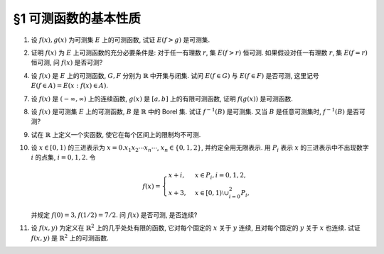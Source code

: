 §1 可测函数的基本性质
------------------------------------------

.. _ex-3-1:

1. 设 :math:`f(x), g(x)` 为可测集 :math:`E` 上的可测函数, 试证 :math:`E(f > g)` 是可测集.

.. proof:proof::

   由于 :math:`f(x), g(x)` 都是可测函数, 那么 :math:`f - g` 也是可测函数, 于是由可测函数定义知 :math:`E(f > g) = E(f - g > 0)` 是可测集.

   .. note::

      也可以像证明 :math:`f - g` 是可测函数那样, 将 :math:`E(f > g)` 具体写出来:

      .. math::

         E(f > g) = \bigcup_{r \in \mathbb{Q}} \left( E(f > r) \cap E(g < r) \right).

      以上集合的可测性需要用到 :ref:`下一题 <ex-3-2>` 的结论.

.. _ex-3-2:

2. 证明 :math:`f(x)` 为 :math:`E` 上可测函数的充分必要条件是: 对于任一有理数 :math:`r`, 集 :math:`E(f > r)` 恒可测.
   如果假设对任一有理数 :math:`r`, 集 :math:`E(f = r)` 恒可测, 问 :math:`f(x)` 是否可测?

.. proof:proof::

   由 :ref:`本章补充材料 <measurable-function-supp>` 知, 若存在 :math:`D` 为 :math:`\mathbb{R}` 中稠密集,
   使得 :math:`\forall ~ \alpha \in D`, :math:`E(f > \alpha)` 都是可测集, 则 :math:`f` 是可测函数.
   特别地, 本题中取 :math:`D` 为有理数集 :math:`\mathbb{Q}`, 则 :math:`\forall ~ r \in \mathbb{Q}`,
   :math:`E(f > r)` 都是可测集, 于是 :math:`f` 是可测函数. 反过来显然.

   集 :math:`E(f = r)` 恒可测, 不能推出 :math:`f` 是可测函数. 反例如下: 设 :math:`E = [0, 1]`,
   集合 :math:`A \subset E` 是不可测集, 函数 :math:`f(x) = \chi_A(x) + \alpha`, 其中 :math:`\alpha` 为某个无理数,
   那么任取 :math:`r \in \mathbb{Q}`, 有 :math:`E(f = r) = \emptyset`, 是可测集, 但 :math:`f` 不是可测函数.

.. _ex-3-4:

4. 设 :math:`f(x)` 是 :math:`E` 上的可测函数, :math:`G, F` 分别为 :math:`\mathbb{R}` 中开集与闭集.
   试问 :math:`E(f \in G)` 与 :math:`E(f \in F)` 是否可测, 这里记号 :math:`E(f \in A) = E(x: f(x) \in A)`.

.. proof:proof::

   设开集 :math:`G \subset \mathbb{R}` 有结构表示 :math:`\displaystyle G = \bigcup_{n=1}^{\infty} (a_n, b_n)`, 则

   .. math::

      E(f \in G) = f^{-1}(G) = f^{-1} \left(\bigcup_{n=1}^{\infty} (a_n, b_n)\right) = \bigcup_{n=1}^{\infty} f^{-1}((a_n, b_n))
      = \bigcup_{n=1}^{\infty} E(f > a_n) \cap E(f < b_n)

   因此 :math:`E(f \in G)` 是可测集.

   对于闭集 :math:`F \subset \mathbb{R}`, 有 :math:`\mathbb{R} \setminus F` 是开集, 于是

   .. math::

      E(f \in F) = E(f \in \mathbb{R} \setminus (\mathbb{R} \setminus F)) = E \setminus E(f \in \mathbb{R} \setminus F)

   是可测集.

.. _ex-3-7:

7. 设 :math:`f(x)` 是 :math:`(-\infty, \infty)` 上的连续函数, :math:`g(x)` 是 :math:`[a, b]` 上的有限可测函数,
   证明 :math:`f(g(x))` 是可测函数.

.. proof:proof::

   由于 :math:`\mathbb{R}` 中开集有由互不相交的开区间构成的结构表示, 而有限函数 :math:`h(x)` 可测当且仅当
   :math:`E(a < h < b)` 对所有的开区间 :math:`(a, b)` 都可测, 因此 :math:`h(x)` 可测当且仅当
   :math:`E(f \in G)` 对所有的开集 :math:`G \subset \mathbb{R}` 都可测. 由于 :math:`f(x)` 是连续函数,
   因此 :math:`f^{-1}(G)` 是开集, 那么

   .. math::

      E(f \circ g \in G) = E(g \in f^{-1}(G)) = E(g \in f^{-1}(G))

   是可测集, 即 :math:`f \circ g` 是可测函数.

.. _ex-3-8:

8. 设 :math:`f(x)` 是可测集 :math:`E` 上的可测函数, :math:`B` 是 :math:`\mathbb{R}` 中的 Borel 集. 试证 :math:`f^{-1}(B)` 是可测集.
   又当 :math:`B` 是任意可测集时, :math:`f^{-1}(B)` 是否可测?

.. proof:proof::

   记 :math:`\mathscr{B}` 为 :math:`\mathbb{R}` 中的 Borel 集族, 那么它是由半开闭区间组成的集族生成的 :math:`\sigma`-代数:

   .. math::

      \mathscr{B} = \mathscr{R}_{\sigma} (\mathscr{S}), \quad \mathscr{S} \left\{ [a, b) : a < b \in \mathbb{R} \right\}.

   由 :ref:`上一章第 37 题 <ex-2-37>` 知

   .. math::

      f^{-1}(\mathscr{B}) = f^{-1}(\mathscr{R}_{\sigma} (\mathscr{S})) = \mathscr{R}_{\sigma} (f^{-1}(\mathscr{S})).

   对任意半开闭区间 :math:`[a, b)`, 有 :math:`f^{-1}([a, b)) = E(a \leqslant f < b)`, 是可测集.
   由于 :math:`\mathbb{R}` 中的可测集族 :math:`\mathscr{M}` 是 :math:`\sigma`-代数, 因此有

   .. math::

      \mathscr{M} \supset \mathscr{R}_{\sigma} (f^{-1}(\mathscr{S})) = f^{-1}(\mathscr{B}).

   因此对于 :math:`B \in \mathscr{B}`, 有 :math:`f^{-1}(B) \in \mathscr{M}`, 是可测集.

   当 :math:`B` 是任意可测集时, :math:`f^{-1}(B)` 不一定是可测集. 反例如下: 设 :math:`E = [0, 1]`,
   令 :math:`\Phi` 为 Cantor 函数 (见 :ref:`第一章补充材料 <cantor-function>`), 并令 :math:`\displaystyle \Psi(x) = \dfrac{1}{2} (\Phi(x) + x)`,
   那么 :math:`\Psi(x)` 是 :math:`E \to E` 的连续, 严格递增的双射, 从而有逆映射 :math:`f = \Psi^{-1}`.
   :math:`f` 也是 是 :math:`E \to E` 的连续, 严格递增的函数, 从而是可测的.

   记 Cantor 三分集为 :math:`P_0`, 它的补集为 :math:`G_0`, 那么 Cantor 函数 :math:`\Phi` 在 :math:`G_0` 的每个构成区间上是常值函数,
   于是 :math:`\Psi` 在 :math:`G_0` 的每个构成区间上是线性函数, 每个构成区间在 :math:`\Psi` 下的像是一个开区间, 长度为原区间的一半,
   因此 :math:`\Psi(G_0)` 是测度为 :math:`1/2` 的开集, :math:`\Psi(G_0)` 的补集 :math:`\Psi(P_0)` 是测度为 :math:`1/2` 的闭集.
   令 :math:`W \subset \Psi(P_0)` 为不可测集, 并取 :math:`B = \Psi^{-1}(W) \subset P_0` 为零测集, 那么 :math:`B` 是可测集.
   但 :math:`f^{-1}(B) = \Psi(B) = W` 是不可测集.

.. _ex-3-9:

9. 试在 :math:`\mathbb{R}` 上定义一个实函数, 使它在每个区间上的限制均不可测.

.. proof:solution::

   令 :math:`E = \mathbb{R} / \mathbb{Q}` 为 :math:`\mathbb{R}` 中等价关系

   .. math::

      x \sim y \Longleftrightarrow x - y \in \mathbb{Q}, \quad x, y \in \mathbb{R},

   的每个等价类中代表元素的集合. 之前已经证明过, :math:`E` 是不可测集, 并且可以选取 :math:`E`, 使得它与每个区间的交集都是不可测集
   (从而在 :math:`\mathbb{R}` 中稠密). 令 :math:`f = \chi_E` 为 :math:`\mathbb{R}` 上的特征函数,
   那么 :math:`f` 在每个区间上的限制都是不可测函数.

.. _ex-3-10:

10. 设 :math:`x \in [0, 1)` 的三进表示为 :math:`x = 0.x_1 x_2 \cdots x_n \cdots`, :math:`x_n \in \{0, 1, 2\}`,
    并约定全用无限表示. 用 :math:`P_i` 表示 :math:`x` 的三进表示中不出现数字 :math:`i` 的点集, :math:`i = 0, 1, 2`. 令

    .. math::

      f(x) = \begin{cases}
         x + i, & x \in P_i, i = 0, 1, 2, \\
         x + 3, & x \in [0, 1) \setminus \cup_{i=0}^2 P_i,
      \end{cases}

    并规定 :math:`f(0) = 3, f(1/2) = 7/2`. 问 :math:`f(x)` 是否可测, 是否连续?

.. proof:solution::

   对每一个自然数 :math:`n`, 将 :math:`(0, 1)` 开区间分成 :math:`3^n` 个等长的开区间, 依顺序记为 :math:`I_{n, k} = \left(\dfrac{k}{3^n}, \dfrac{k+1}{3^n}\right)`,
   :math:`k = 0, 1, \cdots, 3^n - 1`. 那么

   .. math::

      x \in I_{n, k} \Longrightarrow x \text{ 的三进表示中第 } n \text{ 位数字为 } k \mod{3}.

   同时, 除 :math:`0, 1` 以外, 这些区间的端点为 :math:`1/3^n, 2/3^n, \cdots, (3^n - 1)/3^n`, 相应的无限三进表示分别为

   .. math::

      0.\cdots 0 2 2 \cdots, 0.\cdots 1 2 2 \cdots, 0.\cdots 2 2 2 \cdots, \cdots

   因此有 (不交并表示）

   .. math::

      P_i = P_i^{(0)} \cup Z_i,

   其中

   .. math::

      P_i^{(0)} = \bigcap_{n=1}^{\infty} \left( \bigcup_{k \not\equiv i \mod{3}} I_{n, k} \right),

   :math:`Z_i \subset C` 是 Cantor 三分集 :math:`C` 的子集, 为零测集. 因此 :math:`P_i` 都是可测集. 我们还可以将 :math:`P_i` 表示为

   .. math::

      P_i = \left( \bigcap_{n=1}^{\infty} \left( \bigcup_{k \not\equiv i \mod{3}} I_{n, k}^{(i)} \right) \right) \setminus E_i,

   其中

   .. math::

      & I_{n, k}^{(2)} = I_{n, k}, \quad E_i = \emptyset, \\
      & I_{n, k}^{(1)} = I_{n, k} \cup \left\{ \dfrac{k+1}{3^n} \right\} = \left( \dfrac{k}{3^n}, \dfrac{k+1}{3^n} \right], \quad E_1 = \left\{ 1 \right\}, \\
      & I_{n, k}^{(0)} = I_{n, k} \cup \left\{ \dfrac{k}{3^n} \right\} = \left[ \dfrac{k}{3^n}, \dfrac{k+1}{3^n} \right), \quad E_0 = \left\{ 0 \right\}.

   注意到 :math:`P_i` 的交可能非空, 事实上有

   .. math::

      P_0 \cap P_1 & = Z_0 \cap Z_1 = \{0.222\cdots\} = \{1\} \not\subset [0, 1), \text{因此 } P_0 \cap P_1 = \emptyset, \\
      P_1 \cap P_2 & = Z_1 \cap Z_2 =\{0.000\cdots\} = \{0\}, \\
      P_2 \cap P_0 & = Z_2 \cap Z_0 = \{0.111\cdots\} = \{1/2\}.

   因此需要如题干中所述对 :math:`f(x)` 进行特殊定义. 同时, 易知

   .. math::

      f(P_0) \subset [0, 1], f(P_1) \subset [1, 2], f(P_2) \subset [2, 3], f \left( [0, 1) \setminus \bigcup_{i=0}^2 P_i \right) \subset [3, 4].

   于是有

   .. math::

      E(f > \alpha) = \begin{cases}
         \emptyset, & \alpha > 4, \\
         (\alpha - 3, +\infty) \cap ([0, 1) \setminus \cup_{i=0}^2 P_i), & 3 < \alpha \leqslant 4, \\
         (\alpha - 2, +\infty) \cap P_2, & 2 < \alpha \leqslant 3, \\
         P_2 \cup ((\alpha - 1, +\infty) \cap P_1), & 1 < \alpha \leqslant 2, \\
         P_2 \cup P_1 \cup ((\alpha, +\infty) \cap P_0), & 0 < \alpha \leqslant 1, \\
         [0, 1), & \alpha \leqslant 0.
      \end{cases}

   以上集合都是可测集, 因此 :math:`f(x)` 是可测函数.

   函数 :math:`f(x)` 在 :math:`[0, 1)` 上不连续. 事实上, 任取 :math:`\displaystyle x \in \left( \bigcup_{i=0}^2 P_i \right) \setminus \left\{ 0, \dfrac{1}{2} \right\}`.
   对任意 :math:`0 < \varepsilon < \dfrac{1}{2}`, 取 :math:`n \in \mathbb{N}` 使得 :math:`3^{-n} < \varepsilon`,
   将 :math:`x` 的三进表示中第 :math:`n + 1` 至 :math:`n + 3` 位数字改为 :math:`012`, 记得到的数为 :math:`x'`, 则 :math:`x' \not \in \bigcup_{i=0}^2 P_i`,
   且 :math:`\lvert x - x' \rvert < 3^{-n} < \varepsilon`, 但同时有

   .. math::

      \lvert f(x') - f(x) \rvert = \lvert x' + 3 - x - i \rvert \geqslant 3 - i - \lvert x' - x \rvert \geqslant \dfrac{5}{2} - i > \dfrac{1}{2} > \varepsilon.

   上式中 :math:`i \in \{0, 1, 2\}` 为 :math:`x` 所属集合 :math:`P_i` 的下标. 因此 :math:`f(x)` 在 :math:`[0, 1)` 上不连续.

.. _ex-3-11:

11. 设 :math:`f(x, y)` 为定义在 :math:`\mathbb{R}^2` 上的几乎处处有限的函数, 它对每个固定的 :math:`x` 关于 :math:`y` 连续,
    且对每个固定的 :math:`y` 关于 :math:`x` 也连续. 试证 :math:`f(x, y)` 是 :math:`\mathbb{R}^2` 上的可测函数.

.. proof:proof::

   对每个自然数 :math:`n \in \mathbb{N}`, 令

   .. math::

      f_n(x, y) = f \left( \dfrac{[nx]}{n}, y \right),

   其中 :math:`[nx]` 表示 :math:`nx` 的整数部分.

   首先, 证明每个 :math:`f_n(x, y)` 都是可测函数: :math:`\forall ~ \alpha \in \mathbb{R}`, 有

   .. math::

      E(f_n > \alpha) & = \left\{ (x, y) \in \mathbb{R}^2 : f_n(x, y) > \alpha \right\} = \left\{ (x, y) \in \mathbb{R}^2: f \left( \dfrac{[nx]}{n}, y \right) > \alpha \right\} \\
      & = \bigcup_{k \in \mathbb{Z}} \left[ \dfrac{k}{n}, \dfrac{k+1}{n} \right) \times \left\{ y \in \mathbb{R}: f \left( \dfrac{k}{n}, y \right) > \alpha \right\},

   由于 :math:`f(x, y)` 对每个固定的 :math:`x` 关于 :math:`y` 连续, 那么集合
   :math:`\left\{ y \in \mathbb{R}: f \left( \dfrac{k}{n}, y \right) > \alpha \right\}` 是开集, 因此 :math:`E(f_n > \alpha)` 是可测集,
   于是 :math:`f_n(x, y)` 是可测函数.

   其次, 证明 :math:`\displaystyle \lim_{n \to \infty} f_n(x, y) = f(x, y)`. 事实上, 由于 :math:`f(x, y)` 对每个固定的 :math:`y` 关于 :math:`x` 连续,
   因此 :math:`\forall ~ \varepsilon > 0`, 存在 :math:`\delta > 0`, 使得 :math:`\forall ~ x' \in \mathbb{R}`, 当 :math:`\lvert x' - x \rvert < \delta` 时,
   有 :math:`\lvert f(x', y) - f(x, y) \rvert < \varepsilon`. 又由于

   .. math::

      \lim_n \dfrac{[nx]}{n} = x

   对任意 :math:`x \in \mathbb{R}` 成立, 那么对取好的 :math:`\delta > 0`, 存在 :math:`N \in \mathbb{N}`, 使得
   :math:`\forall ~ n > N`, 有 :math:`\left\lvert \dfrac{[nx]}{n} - x \right\rvert < \delta`. 于是有

   .. math::

      \lvert f_n(x, y) - f(x, y) \rvert = \left\lvert f \left( \dfrac{[nx]}{n}, y \right) - f(x, y) \right\rvert < \varepsilon, \forall ~ n > N.

   这就证明了 :math:`\displaystyle \lim_{n \to \infty} f_n(x, y) = f(x, y)` 对所有的 :math:`(x, y) \in \mathbb{R}^2` 成立.
   根据可测函数列的性质, :math:`\displaystyle f = \lim_n f_n` 也是可测函数.
